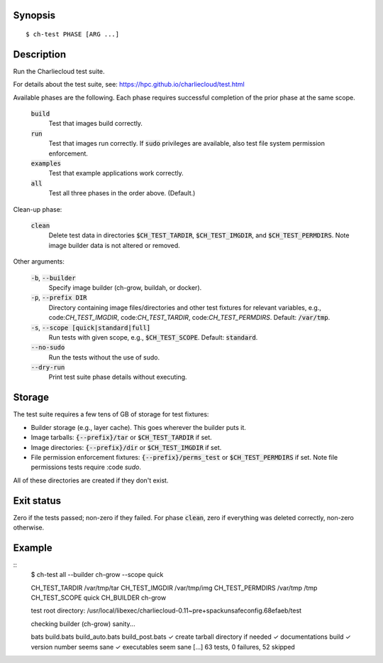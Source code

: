 Synopsis
========

::

  $ ch-test PHASE [ARG ...]

Description
===========

Run the Charliecloud test suite.

For details about the test suite, see:
https://hpc.github.io/charliecloud/test.html

Available phases are the following. Each phase requires successful completion
of the prior phase at the same scope.

  :code:`build`
    Test that images build correctly.

  :code:`run`
    Test that images run correctly. If :code:`sudo` privileges are
    available, also test file system permission enforcement.

  :code:`examples`
    Test that example applications work correctly.

  :code:`all`
    Test all three phases in the order above. (Default.)

Clean-up phase:

  :code:`clean`
    Delete test data in directories :code:`$CH_TEST_TARDIR`,
    :code:`$CH_TEST_IMGDIR`, and :code:`$CH_TEST_PERMDIRS`. Note image builder
    data is not altered or removed.

Other arguments:

  :code:`-b`, :code:`--builder`
    Specify image builder (ch-grow, buildah, or docker).

  :code:`-p`, :code:`--prefix DIR`
    Directory containing image files/directories and other test fixtures for
    relevant variables, e.g., code:`CH_TEST_IMGDIR`, code:`CH_TEST_TARDIR`,
    code:`CH_TEST_PERMDIRS`. Default: :code:`/var/tmp`.

  :code:`-s`, :code:`--scope [quick|standard|full]`
    Run tests with given scope, e.g., :code:`$CH_TEST_SCOPE`. Default:
    :code:`standard`.

  :code:`--no-sudo`
    Run the tests without the use of sudo.

  :code:`--dry-run`
    Print test suite phase details without executing.

.. :note:
  Precedence: arguments > environment variable > default value

Storage
=======

The test suite requires a few tens of GB of storage for test fixtures:

* Builder storage (e.g., layer cache). This goes wherever the builder puts it.

* Image tarballs: :code:`{--prefix}/tar` or :code:`$CH_TEST_TARDIR` if set.

* Image directories: :code:`{--prefix}/dir` or :code:`$CH_TEST_IMGDIR` if set.

* File permission enforcement fixtures: :code:`{--prefix}/perms_test` or
  :code:`$CH_TEST_PERMDIRS` if set. Note file permissions tests require
  :code `sudo`.

All of these directories are created if they don't exist.

Exit status
===========

Zero if the tests passed; non-zero if they failed. For phase :code:`clean`,
zero if everything was deleted correctly, non-zero otherwise.

Example
=======
::
  $ ch-test all --builder ch-grow --scope quick

  CH_TEST_TARDIR        /var/tmp/tar
  CH_TEST_IMGDIR        /var/tmp/img
  CH_TEST_PERMDIRS      /var/tmp /tmp
  CH_TEST_SCOPE         quick
  CH_BUILDER            ch-grow

  test root directory:  /usr/local/libexec/charliecloud-0.11~pre+spackunsafeconfig.68efaeb/test

  checking builder (ch-grow) sanity...

  bats build.bats build_auto.bats build_post.bats
  ✓ create tarball directory if needed
  ✓ documentations build
  ✓ version number seems sane
  ✓ executables seem sane
  [...]
  63 tests, 0 failures, 52 skipped
